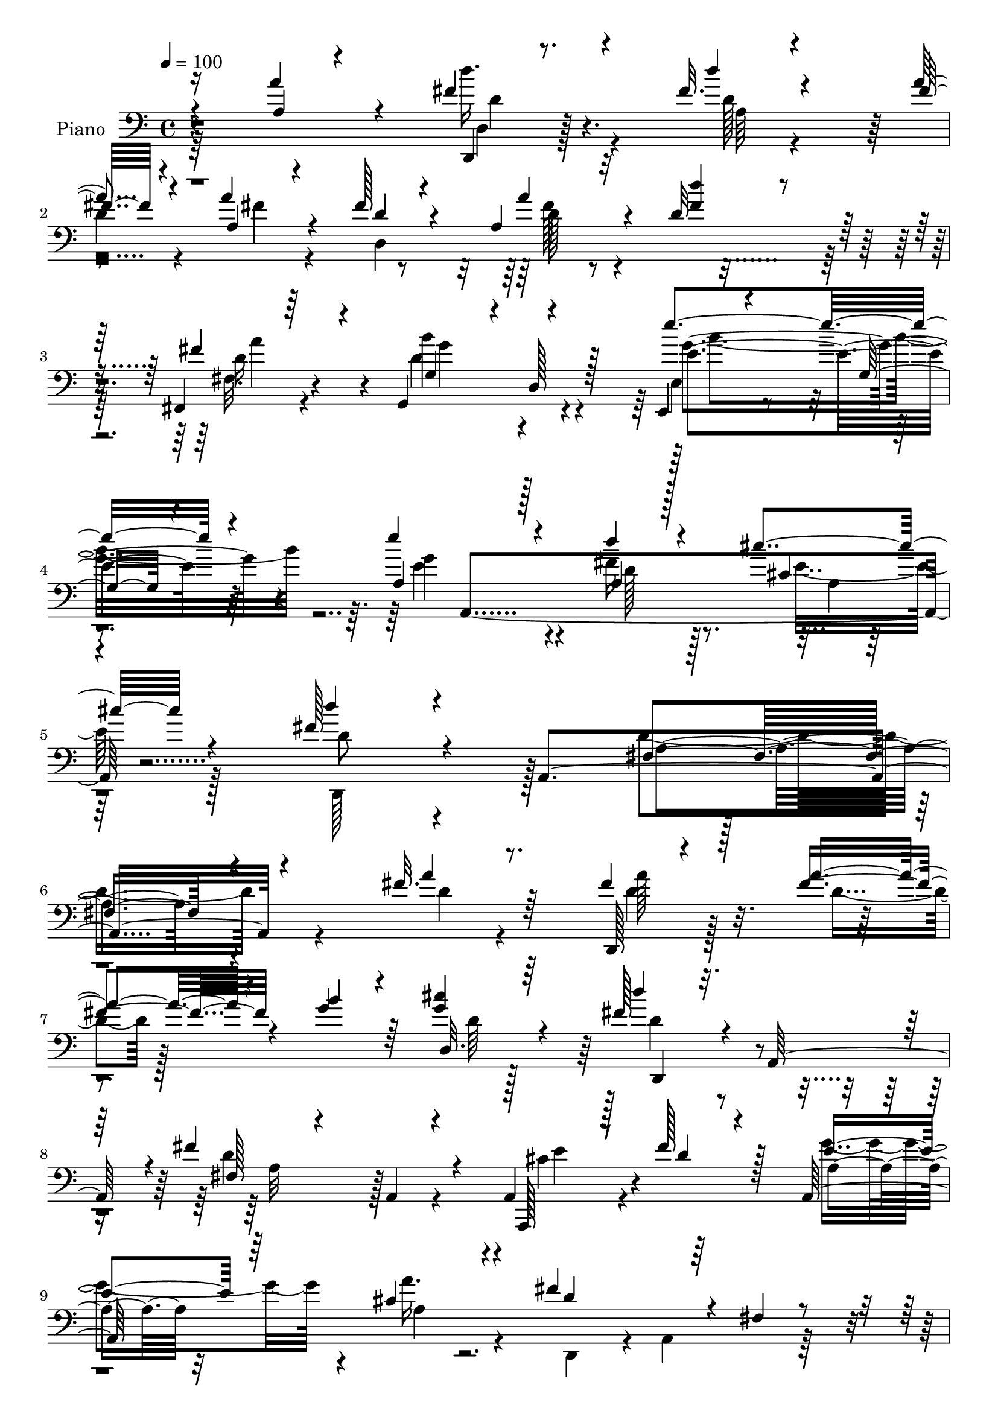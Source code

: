% Lily was here -- automatically converted by c:/Program Files (x86)/LilyPond/usr/bin/midi2ly.py from mid/068.mid
\version "2.14.0"

\layout {
  \context {
    \Voice
    \remove "Note_heads_engraver"
    \consists "Completion_heads_engraver"
    \remove "Rest_engraver"
    \consists "Completion_rest_engraver"
  }
}

trackAchannelA = {


  \key c \major
    
  \time 4/4 
  

  \key c \major
  
  \tempo 4 = 100 
  
  % [MARKER] DH059     
  
}

trackA = <<
  \context Voice = voiceA \trackAchannelA
>>


trackBchannelA = {
  
  \set Staff.instrumentName = "Piano"
  
}

trackBchannelB = \relative c {
  \voiceThree
  r4*119/96 a''4*41/96 r4*49/96 fis4*34/96 r4*52/96 fis32. r4*70/96 fis32 
  r4*71/96 a,4*25/96 r4*61/96 fis'128*15 r4*37/96 a,4*25/96 r32*5 d32 
  r4*73/96 fis,,4*19/96 r64*11 g4*92/96 r4*79/96 e4*19/96 r4*68/96 g'32. 
  r4*68/96 a4*104/96 r128*27 a4*19/96 r128*25 cis'4*26/96 r4*73/96 fis,128*19 
  r4*44/96 a,,4*275/96 r4*131/96 fis''32. r8. d,,128*5 r4*70/96 a'''4*28/96 
  r4*56/96 b4*28/96 r4*55/96 <g cis >4*31/96 r4*55/96 fis128*21 
  r4*23/96 a,,64*13 r4*4/96 fis''4*127/96 r4*44/96 a,,4*34/96 r8 fis''128*23 
  r128*5 a,,128*41 r4*49/96 fis''4*151/96 r4*20/96 fis,4*17/96 
  r4*68/96 fis'4*20/96 r4*65/96 fis4*25/96 r128*21 fis128*9 r4*55/96 d,,16 
  r4*59/96 cis''4*10/96 r128*25 fis64*7 r4*46/96 <fis d' >4*16/96 
  r4*70/96 cis'4*31/96 r4*53/96 fis,4*34/96 r4*52/96 cis4*41/96 
  r8 cis4*22/96 r32*5 cis'4*29/96 r4*58/96 gis4*23/96 r128*21 a,,,4*19/96 
  r4*70/96 e''32*7 r4*4/96 a4*14/96 r4*70/96 a4*35/96 r4*47/96 fis'4*17/96 
  r128*23 d'4*37/96 r128*17 fis,4*16/96 r4*67/96 d4*20/96 r4*62/96 fis4*41/96 
  r4*43/96 fis4*31/96 r4*52/96 d4*11/96 r4*74/96 fis,,32. r64*11 g4*115/96 
  r4*59/96 e'''4*101/96 r4*67/96 e4*91/96 r4*85/96 d16 r64*11 cis4*37/96 
  r64*11 fis,128*89 r4*73/96 a4*26/96 r32*5 fis128*11 r64*9 fis4*25/96 
  r4*55/96 
  | % 19
  b64*5 r4*55/96 cis4*28/96 r64*9 fis,4*73/96 r64*17 d,,16. r4*133/96 cis''64*5 
  r4*52/96 fis4*77/96 r64 e4*82/96 r4*80/96 fis64*29 r32*7 a128*9 
  r4*56/96 fis128*13 r64*7 fis128*11 r128*15 d,,4*95/96 r4*73/96 d'''128*15 
  r4*37/96 fis,32. r4*64/96 cis'4*22/96 r32*5 fis,4*32/96 r4*52/96 cis4*46/96 
  r128*13 a' r4*41/96 cis4*26/96 r4*61/96 b4*20/96 r128*21 cis,4*172/96 
  r4*7/96 a16 r128*21 a'4*94/96 r8. fis128*19 r4*28/96 
  | % 26
  fis4*20/96 r4*62/96 d128*7 r32*5 fis128*19 r4*32/96 fis4*34/96 
  r4*50/96 d'8 
  | % 27
  r4*38/96 fis,,,4*17/96 r128*23 g128*7 r128*23 b'32 r4*70/96 e,,4*20/96 
  r128*23 g'4*28/96 r4*55/96 e''128*31 r4*92/96 a,,128*7 r4*67/96 cis'4*40/96 
  r128*21 fis,128*81 r128*33 fis4*17/96 r4*70/96 fis4*22/96 r128*21 a16 
  r128*19 b4*28/96 r64*9 cis64*5 r4*55/96 fis,4*62/96 r4*23/96 a,,4*125/96 
  r128*15 d,4*19/96 r4*61/96 a4*31/96 r4*56/96 fis'''4*79/96 r64 e4*86/96 
  r4*85/96 fis64*33 r4*53/96 fis128*7 r4*65/96 fis128*13 r4*46/96 d4*22/96 
  r4*58/96 b'4*29/96 r4*52/96 cis4*34/96 r4*52/96 fis,4*38/96 r8 d'4*17/96 
  r4*64/96 cis128*11 r128*17 d,128*9 r4*58/96 cis4*32/96 r4*53/96 cis32. 
  r4*65/96 cis'4*28/96 r4*56/96 b4*22/96 r32*5 a32*15 r4*74/96 a64*15 
  r4*74/96 a,4*38/96 r4*49/96 <a' fis >8 r4*38/96 d,32. r64*11 a4*34/96 
  r4*50/96 a'4*53/96 r4*31/96 d,32 r8. fis,,32. r4*64/96 g16 r64*11 g'32. 
  r4*64/96 e''32*9 r4*61/96 e4*97/96 r4*79/96 d4*26/96 r128*21 a,4*16/96 
  r32*7 fis'4*361/96 r128*31 <a fis >4*29/96 r4*55/96 a64*9 r4*26/96 fis128*7 
  r4*20/96 e32. r16 fis,4*16/96 r4*64/96 cis''4*26/96 r4*14/96 a,,4*46/96 
  a''4*41/96 r4*43/96 fis,4*71/96 r4*10/96 fis'4*68/96 r4*17/96 g4*22/96 
  r4*13/96 fis4*28/96 r4*16/96 cis4*37/96 r128*15 fis4*41/96 r128*13 e4*32/96 
  r64 a,4*23/96 r4*16/96 a'4*31/96 r4*11/96 a,4*22/96 r4*16/96 fis'4*206/96 
  r4*35/96 fis128*5 r16 d,128*13 r4*5/96 a''8 r4*37/96 fis128*11 
  r128 d,4*20/96 r128*7 b''16 r4*13/96 d,, r4*32/96 cis'4*13/96 
  r4*26/96 d,4*49/96 r16. a4*41/96 d''4*17/96 r4*64/96 cis4*38/96 
  r4*47/96 b4*34/96 r4*52/96 cis,4*25/96 r4*62/96 cis4*16/96 r4*67/96 cis'4*29/96 
  r64*9 b4*23/96 r4*64/96 a4*185/96 r128*25 a4*44/96 r4*43/96 fis4*17/96 
  r4*71/96 d'32. r4*68/96 fis,4*14/96 r4*67/96 a4*26/96 r128*19 d,,,4*14/96 
  r4*68/96 a''4*19/96 r4*67/96 fis4*14/96 r4*70/96 fis,4*14/96 
  r4*73/96 g4*19/96 r128*23 b'32 r8. e,,32. r8. b''64. r128*25 a,,4*16/96 
  r4*73/96 a'128*5 r4*79/96 d''4*29/96 r4*70/96 cis4*40/96 r4*62/96 d,,,,4*17/96 
  r4*80/96 fis''128*5 r4*110/96 fis''4*38/96 
}

trackBchannelBvoiceB = \relative c {
  \voiceOne
  r16*5 a'4*16/96 r4*74/96 d,,4*14/96 r8. d'''4*19/96 r4*68/96 a4*16/96 
  r4*67/96 a4*37/96 r4*50/96 d,4*49/96 r4*34/96 a' r4*50/96 <d fis, >4*32/96 
  r64*9 fis,4*56/96 r4*28/96 g,4*82/96 r4*5/96 d128*5 r128*23 e''4*107/96 
  r4*65/96 e4*106/96 r4*79/96 d4*22/96 r4*73/96 cis,4*23/96 
  | % 5
  r4*76/96 d'4*50/96 r4*161/96 fis,,4*160/96 r4*136/96 a'4*23/96 
  r64*11 fis4*28/96 r128*19 fis4*29/96 r4*55/96 g4*32/96 r64*9 d,32. 
  r64*11 d''4*49/96 r16*5 fis,,128*7 r4*65/96 a,4*13/96 r4*71/96 a,128*11 
  r128*17 d''4*56/96 r4*26/96 e4*44/96 r64*7 cis4*28/96 r4*59/96 d4*140/96 
  r64*19 a'16 r4*62/96 d,4*25/96 r4*62/96 a'4*29/96 r4*53/96 b4*28/96 
  r4*55/96 cis4*29/96 r128*19 d4*47/96 r4*41/96 d,4*14/96 r4*73/96 cis4*26/96 
  r4*56/96 b'4*43/96 r4*46/96 e,4*43/96 r4*43/96 a128*11 r128*17 e,4*14/96 
  r4*71/96 b''16 r4*62/96 cis,4*161/96 r4*100/96 a'4*86/96 r4*83/96 a,128*15 
  r4*43/96 a'4*17/96 r64*11 fis4*37/96 r128*15 d4*28/96 r4*55/96 a' 
  r4*29/96 d128*15 r64*7 a128*25 r4*8/96 g,4*29/96 r32*5 g128*5 
  r128*23 e,4*19/96 r64*11 g'4*79/96 r4*4/96 g'4*100/96 r128*25 fis4*26/96 
  r64*11 e4*28/96 r4*74/96 d'16*11 r4*76/96 fis,4*19/96 r4*67/96 a4*34/96 
  r4*53/96 a4*71/96 r4*8/96 
  | % 19
  g16. r128*17 g4*22/96 r4*59/96 d'4*64/96 r128*37 fis,4*92/96 
  r4*77/96 a,,,4*101/96 r4*64/96 g'''4*80/96 r4*83/96 d,,64*5 r4*55/96 d4*20/96 
  r128*21 d128*31 r4*79/96 a'''128*13 r4*43/96 a4*55/96 r4*23/96 g4*32/96 
  r4*49/96 cis4*26/96 r32*5 fis,4*35/96 r8 d'4*22/96 r32*5 e,4*49/96 
  r4*32/96 b'4*52/96 r4*32/96 a8 r4*37/96 cis,4*29/96 r4*53/96 e4*37/96 
  r4*49/96 gis32. r128*21 a4*199/96 r4*68/96 a,4*26/96 r128*19 d'4*25/96 
  r4*58/96 d4*65/96 r4*20/96 a4*22/96 r4*59/96 fis4*49/96 r4*34/96 a,4*37/96 
  r128*17 a'32*5 r4*23/96 fis4*50/96 r4*38/96 fis,32 r8. g64*5 
  r4*142/96 e4*29/96 r4*143/96 a4*100/96 r4*85/96 d'4*28/96 r4*62/96 cis,4*25/96 
  | % 29
  r64*13 d'4*239/96 r4*101/96 a4*22/96 r4*65/96 a16 r4*62/96 fis4*17/96 
  r4*64/96 d,4*22/96 r32*5 cis'4*14/96 
  | % 31
  r8. d'8 r4*113/96 fis,4*116/96 r128*19 cis4*41/96 r8 d4*70/96 
  r4*13/96 g128*29 r32*7 d,,4*76/96 r64 a'16. r8 fis'128*5 r128*23 a'4*26/96 
  r32*5 d,,4*92/96 r128*25 d,4*26/96 r4*55/96 cis''4*16/96 r128*23 d'4*38/96 
  r4*47/96 fis,128*7 r4*62/96 cis4*29/96 r4*53/96 fis64*5 r4*56/96 a4*40/96 
  r4*44/96 a4*34/96 r4*50/96 e,128*5 r4*70/96 d'4*19/96 r4*62/96 a,,4*20/96 
  r128*21 e''32*7 r4*2/96 a4*22/96 r128*21 a64*5 r64*9 d'128*7 
  r4*59/96 d4*67/96 r4*20/96 d,64*5 r4*55/96 a'4*53/96 r4*31/96 fis128*17 
  r128*11 a,4*64/96 r128*7 d'64*7 r4*43/96 fis,,4*14/96 r4*67/96 g128*11 
  r4*58/96 g,4*23/96 r4*58/96 g''4*115/96 r64*9 a,,4*25/96 r4*61/96 a'4*22/96 
  r4*67/96 fis'4*29/96 r32*5 cis'16. r4*65/96 d128*119 r4*181/96 d,,,128*19 
  r16 d''32. r4*23/96 g4*22/96 r4*19/96 d4*14/96 r64*11 cis128*5 
  r4*67/96 d,,4*37/96 r4*2/96 a'4*169/96 r4*2/96 a'4*19/96 r4*103/96 e'64*11 
  r32. d4*26/96 r4*11/96 a4*23/96 r32. g'128*11 r4*46/96 cis,64*5 
  r4*50/96 d4*64/96 r4*16/96 d4*112/96 r4*5/96 d,4*16/96 r128*9 a''4*19/96 
  r4*64/96 fis4*41/96 r4*43/96 a4*49/96 r4*29/96 g4*16/96 r4*65/96 cis4*26/96 
  r4*55/96 d64*5 r4*55/96 a128*5 r64*11 cis,4*28/96 r128*19 d64*5 
  r4*55/96 a'4*38/96 r128*17 e16 r4*59/96 e4*31/96 r4*52/96 d4*17/96 
  r128*23 cis4*170/96 r128 a128*7 r64*11 a4*19/96 r4*68/96 d4*14/96 
  r4*74/96 d4*17/96 r4*68/96 a'32. r4*65/96 fis4*20/96 r128*21 fis128*17 
  r64*5 d,4*16/96 r4*70/96 d''4*35/96 r4*49/96 fis,,4*13/96 r4*73/96 b'64*17 
  r4*70/96 e,,4*28/96 r4*62/96 g4*13/96 r4*71/96 a,16 r4*67/96 a'4*13/96 
  r4*79/96 fis'4*32/96 r128*23 cis4*25/96 r4*76/96 fis4*112/96 
  r4*110/96 d''128*13 
}

trackBchannelBvoiceC = \relative c {
  \voiceFour
  r64*35 d''16. r4*52/96 d,128*5 r4*71/96 
  | % 2
  d4*17/96 r4*67/96 fis4*32/96 r4*53/96 d,4*188/96 r64*11 fis32. 
  r4*65/96 d'4*86/96 r4*86/96 e,4*28/96 r4. e'4*110/96 r4*74/96 fis16 
  r8. e16 r128*25 d,,128*31 r128*39 d''4*170/96 r4*127/96 d4*13/96 
  r4*76/96 d4*23/96 r128*21 d4*19/96 r128*51 d64 r128*25 d4*58/96 
  r4*110/96 d4*100/96 r4*71/96 cis4*46/96 r4*119/96 g'4*59/96 r4*28/96 a16. 
  r4*52/96 d,,,4*76/96 r4*8/96 a'4*101/96 r128*51 a''4*31/96 r128*19 d,32. 
  r4*64/96 g4*34/96 r4*49/96 g4*25/96 r4*61/96 d4*46/96 r4*128/96 e64*5 
  r4*53/96 d,128*9 r4*61/96 a''4*44/96 r4*43/96 e4*28/96 r4*55/96 cis128*7 
  r64*11 e4*22/96 r128*21 a4*187/96 r32*13 d128*7 r64*11 d,4*20/96 
  r4*68/96 d4*17/96 r64*11 a'4*82/96 r4*2/96 a,128*17 r128*11 d4*8/96 
  r8. fis4*53/96 r4*35/96 d4*19/96 r4*65/96 g4*89/96 r4*82/96 e,4*29/96 
  r4*140/96 e'128*31 r4*82/96 a,4*22/96 r4*70/96 a4*16/96 r128*29 d128*87 
  r4*164/96 d4*16/96 r4*149/96 
  | % 19
  d,,4*101/96 r4*68/96 d4*44/96 r4*131/96 d''128*25 r4*94/96 e4*44/96 
  r128*13 d4*74/96 r64. a,4*31/96 r128*15 cis'4*17/96 r4*68/96 d4*244/96 
  r4*13/96 fis4*23/96 r32*5 d,,4*134/96 r128*9 b'''16 r4*58/96 g4*22/96 
  r4*62/96 d,4*94/96 r4*73/96 a'4*58/96 r128*7 d,128*25 r4*10/96 e4*88/96 
  r4*79/96 e,4*26/96 r4*59/96 d''128*7 r4*61/96 a,,128*7 r4*71/96 e''4*85/96 
  r4*173/96 fis'4*22/96 r4*61/96 a,4*40/96 r128*15 d,128*5 r64*11 a''128*27 
  r4*1/96 d,128*13 r4*49/96 a4*70/96 r128*5 d4*13/96 r4*73/96 d8 
  r4*37/96 d4*95/96 r4*77/96 e'4*119/96 r4*53/96 g,128*35 r4*79/96 fis4*34/96 
  r128*19 a,128*5 r4*88/96 d128*79 r4*191/96 d,,4*262/96 r4*71/96 d4*163/96 
  r4*1/96 a''128*25 r4*95/96 e'4*55/96 r4*118/96 a,,4*25/96 r4*55/96 cis'128*9 
  r128*21 d4*194/96 r128*19 d4*14/96 r4*71/96 d,,4*98/96 r128*23 g''4*34/96 
  r4*47/96 g4*29/96 r128*19 d128*11 r4*52/96 d4*17/96 r4*65/96 e64*5 
  r4*52/96 b'4*40/96 r4*47/96 e,16. r4*49/96 e4*26/96 r128*19 e16. 
  r8 e16 r128*19 e4*164/96 r4*175/96 fis128*5 r4*65/96 fis4*38/96 
  r4*134/96 fis4*34/96 r128*17 d64*5 r4*53/96 fis4*38/96 r4*47/96 fis4*44/96 
  r4*40/96 fis r64*7 b128*33 r4*73/96 e,,,4*26/96 r4*56/96 e4*20/96 
  r64*11 g''4*107/96 r128*23 a,,4*131/96 r4*59/96 d'64*59 r4*184/96 fis4*29/96 
  r4*10/96 g4*20/96 r4*26/96 a,,128*25 r4*2/96 a''4*26/96 r4*56/96 g4*23/96 
  r128*19 d'128*13 r128*29 a,4*22/96 r128*7 d128*21 r64*17 a,4*106/96 
  r4*134/96 a4*17/96 r128*21 d,128*83 r4*74/96 d4*269/96 r64*9 d4*40/96 
  r128*15 d''4*16/96 r64*11 e4*31/96 r4*53/96 fis4*34/96 r128*17 e,4*80/96 
  r64. a'128*9 r128*19 a4*26/96 r4*56/96 e4*19/96 r4*68/96 <a,, e'' >4*173/96 
  r4*173/96 d''128*7 r4*68/96 fis,4*19/96 r64*11 a,4*46/96 r16*5 d,4*17/96 
  r128*21 fis'4*17/96 r128*23 fis16. r4*50/96 d4*16/96 r128*23 d128*31 
  r4*80/96 e4*107/96 r4*67/96 e'4*106/96 r4*77/96 d,4*26/96 r4*73/96 a,4*28/96 
  r4*74/96 d,4*25/96 r4*73/96 a''4*14/96 r4*110/96 fis'4*10/96 
}

trackBchannelBvoiceD = \relative c {
  r4*211/96 d4*19/96 r128*23 a'64*13 r4*260/96 d128*5 r4*155/96 d16 
  r4*59/96 b'4*101/96 r4*71/96 e,4*106/96 r64*11 g4*113/96 r4*73/96 d128*7 
  r128*25 a4*11/96 r128*29 d8 r4*164/96 a4*157/96 r4*226/96 a'128*11 
  r4*307/96 d,,,4*77/96 r4*91/96 a''32*7 r128*29 e'4*56/96 r4*110/96 a,4*28/96 
  r32*5 a4*13/96 r128*137 d,,4*109/96 r4*62/96 d'4*16/96 r4*67/96 d,4*17/96 
  r4*67/96 d4*82/96 r4*94/96 a''64*7 r128*13 d4*32/96 r128*19 e,4*97/96 
  r4*73/96 e,4*29/96 r128*19 d''16 r4*62/96 a,4*26/96 r4*317/96 d'4*17/96 
  r128*23 fis4*35/96 r4*217/96 d,2 r4*64/96 fis4*14/96 r128*23 b'128*33 
  r8. e,128*33 r4*70/96 a,4*104/96 r8. d16 r4*67/96 cis4*26/96 
  r128*27 d,,4*256/96 r4*167/96 d'128*5 r64*25 d4*67/96 r4*100/96 d'4*62/96 
  r64*19 d,4*55/96 r4*113/96 a4*98/96 r4*68/96 a,4*49/96 r128*9 a'''4*28/96 
  r4*58/96 d,,4*31/96 r4*55/96 d32. r128*21 d4 r4*79/96 d4*98/96 
  r4*62/96 d4*91/96 r4*74/96 d,128*27 r4*250/96 e''4*43/96 r64*7 e16 
  r128*19 e,4*28/96 r4*58/96 e'4*17/96 r4*65/96 a,,4*26/96 r32*27 d128*7 
  r4*62/96 d4*41/96 r4*43/96 d'4*17/96 r64*11 d,4*17/96 r4*65/96 d4*191/96 
  r64*11 a''4*80/96 r4*5/96 b4*109/96 r4*64/96 e,4*113/96 r32*5 e4 
  r4*88/96 d4*26/96 r128*21 e4*29/96 r128*25 d,,128*81 r4*185/96 d''4*11/96 
  r128*51 g4*34/96 r4*49/96 g4*26/96 r32*5 d64*9 r4*107/96 d4*85/96 
  r4*88/96 a,64*5 r4. a'128*9 r4*52/96 a,128*9 r128*21 d4*55/96 
  r4*281/96 a''64*7 r64*7 fis4*40/96 r4*44/96 d,4*25/96 r128*19 d,4*20/96 
  r4*64/96 d'4*121/96 r4*47/96 d32. r64*11 d128*5 r4*68/96 e4*89/96 
  r4*80/96 e,4*29/96 r4*55/96 e,4*16/96 r4*64/96 cis'''4*166/96 
  r4*173/96 a4*16/96 r4*64/96 d,4*445/96 r4*65/96 d'4*16/96 r64*11 d128*27 
  r64*15 e4*97/96 r8. e64*17 r4*74/96 d4*25/96 r4*64/96 cis4*26/96 
  r4*76/96 d,4*89/96 a4*265/96 r4*224/96 e''4*14/96 r4*106/96 fis4*28/96 
  r128*45 fis4*47/96 r4*644/96 a,4*10/96 r128*11 a64. r4*29/96 a64. 
  r4*32/96 a128*5 r128*9 a4*16/96 r128*47 d4*13/96 r64*11 d32. 
  r4*110/96 g4*20/96 r4*61/96 d128*7 r4*64/96 fis4*17/96 r4*64/96 a4*40/96 
  r128*15 d,,,4*26/96 r4*59/96 e''4*31/96 r4*142/96 e,4*17/96 r4*64/96 gis'4*23/96 
  r4*151/96 e,4*85/96 r64*29 d,128*11 r128*47 d'4*76/96 r64*15 d'128*7 
  r4*59/96 a'128*7 r64*11 d,4*10/96 r128*25 a' r4*10/96 g128*33 
  r4*74/96 e'4*110/96 r4*64/96 e,32*9 r4*76/96 a,,128*7 r4*77/96 e''4*31/96 
  r4*71/96 d'4*130/96 r128*31 d,4*7/96 
}

trackBchannelBvoiceE = \relative c {
  r4*212/96 d'4*28/96 r4*397/96 fis128*9 r4. a4*67/96 r4*16/96 g4*95/96 
  r4*76/96 g4*115/96 r4*149/96 a,,4*211/96 r4*2030/96 d4*8/96 r64*55 d64*15 
  r4*425/96 e'64*5 r4*58/96 e,,,4*16/96 r4*68/96 a''4*50/96 r64*49 d,128*5 
  r4*70/96 d4*188/96 r4*404/96 d'128*27 r4*89/96 g4*106/96 r4*149/96 a,,4*220/96 
  r128*23 d128*83 r4*173/96 d,4*17/96 r4*316/96 d'4*25/96 r4*1897/96 e4*10/96 
  r4*421/96 a4*23/96 r4*653/96 g'4 r128*25 g4*115/96 r128*49 a,,4*224/96 
  r4*67/96 d4*236/96 r128*63 d32*7 r4*415/96 d16. r4*385/96 a''4*46/96 
  r4*380/96 d,4*43/96 r4*41/96 a'4*73/96 r128*31 d,,128*7 r4*64/96 d,128*43 
  r4*38/96 d4*20/96 r4*148/96 e128*31 r128*53 gis''4*20/96 r4*61/96 a,,4*28/96 
  r4*311/96 d32 r4*577/96 a''4*65/96 r4*17/96 g4*89/96 r4*83/96 e,128*9 
  r64*9 e4*29/96 r4*59/96 a16 r4*61/96 a,4*23/96 r4*67/96 a'64*5 
  r4*59/96 e'128*9 r128*25 d,,4*94/96 r128*31 fis'4*173/96 r4*502/96 d'4*43/96 
  r4*1256/96 fis4*25/96 r32*5 fis,32. r4*149/96 d4*13/96 r8. e,4*88/96 
  r32*7 e32. r4*65/96 e4*13/96 r64*197 g'4*14/96 r8. g'64*19 r32*5 g4*113/96 
  r8. a,4*19/96 r4*79/96 a128*5 r128*29 d4*106/96 r4*116/96 a'4*10/96 
}

trackBchannelBvoiceF = \relative c {
  \voiceTwo
  r4*1063/96 b''4*116/96 r64*555 e,,,4*19/96 r4*65/96 e''4*163/96 
  r32*15 a,4*16/96 r128*277 b'32*9 r64*519 e,,,128*5 r64*527 a'4*16/96 
  r4*1331/96 e,4*22/96 r4*3937/96 a''4*23/96 r4*569/96 e,4*22/96 
  r4*1259/96 b''128*41 r4*533/96 d,,4*11/96 r4*113/96 d''16. 
}

trackBchannelBvoiceG = \relative c {
  r4*19448/96 e4*20/96 
}

trackB = <<

  \clef bass
  
  \context Voice = voiceA \trackBchannelA
  \context Voice = voiceB \trackBchannelB
  \context Voice = voiceC \trackBchannelBvoiceB
  \context Voice = voiceD \trackBchannelBvoiceC
  \context Voice = voiceE \trackBchannelBvoiceD
  \context Voice = voiceF \trackBchannelBvoiceE
  \context Voice = voiceG \trackBchannelBvoiceF
  \context Voice = voiceH \trackBchannelBvoiceG
>>


trackCchannelA = {
  
  \set Staff.instrumentName = "Organo"
  
}

trackC = <<
  \context Voice = voiceA \trackCchannelA
>>


trackD = <<
>>


trackEchannelA = {
  
  \set Staff.instrumentName = "Himno Digital #68"
  
}

trackE = <<
  \context Voice = voiceA \trackEchannelA
>>


trackFchannelA = {
  
  \set Staff.instrumentName = "Mi creador, mi Rey"
  
}

trackF = <<
  \context Voice = voiceA \trackFchannelA
>>


\score {
  <<
    \context Staff=trackB \trackA
    \context Staff=trackB \trackB
  >>
  \layout {}
  \midi {}
}
